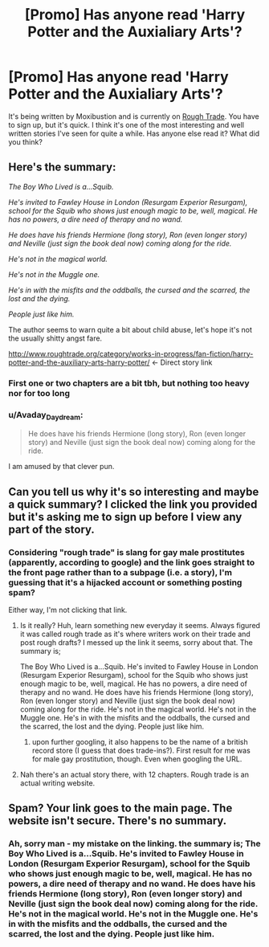 #+TITLE: [Promo] Has anyone read 'Harry Potter and the Auxialiary Arts'?

* [Promo] Has anyone read 'Harry Potter and the Auxialiary Arts'?
:PROPERTIES:
:Author: manx_stopover
:Score: 0
:DateUnix: 1511894281.0
:DateShort: 2017-Nov-28
:FlairText: Promotion
:END:
It's being written by Moxibustion and is currently on [[http://www.roughtrade.org/][Rough Trade]]. You have to sign up, but it's quick. I think it's one of the most interesting and well written stories I've seen for quite a while. Has anyone else read it? What did you think?


** Here's the summary:

/The Boy Who Lived is a...Squib./

/He's invited to Fawley House in London (Resurgam Experior Resurgam), school for the Squib who shows just enough magic to be, well, magical. He has no powers, a dire need of therapy and no wand./

/He does have his friends Hermione (long story), Ron (even longer story) and Neville (just sign the book deal now) coming along for the ride./

/He's not in the magical world./

/He's not in the Muggle one./

/He's in with the misfits and the oddballs, the cursed and the scarred, the lost and the dying./

/People just like him./

The author seems to warn quite a bit about child abuse, let's hope it's not the usually shitty angst fare.

[[http://www.roughtrade.org/category/works-in-progress/fan-fiction/harry-potter-and-the-auxiliary-arts-harry-potter/]] <- Direct story link
:PROPERTIES:
:Author: T0lias
:Score: 7
:DateUnix: 1511897897.0
:DateShort: 2017-Nov-28
:END:

*** First one or two chapters are a bit tbh, but nothing too heavy nor for too long
:PROPERTIES:
:Author: manx_stopover
:Score: 1
:DateUnix: 1511899665.0
:DateShort: 2017-Nov-28
:END:


*** u/Avaday_Daydream:
#+begin_quote
  He does have his friends Hermione (long story), Ron (even longer story) and Neville (just sign the book deal now) coming along for the ride.
#+end_quote

I am amused by that clever pun.
:PROPERTIES:
:Author: Avaday_Daydream
:Score: 1
:DateUnix: 1511943160.0
:DateShort: 2017-Nov-29
:END:


** Can you tell us why it's so interesting and maybe a quick summary? I clicked the link you provided but it's asking me to sign up before I view any part of the story.
:PROPERTIES:
:Author: emong757
:Score: 3
:DateUnix: 1511895595.0
:DateShort: 2017-Nov-28
:END:

*** Considering "rough trade" is slang for gay male prostitutes (apparently, according to google) and the link goes straight to the front page rather than to a subpage (i.e. a story), I'm guessing that it's a hijacked account or something posting spam?

Either way, I'm not clicking that link.
:PROPERTIES:
:Author: Astramancer_
:Score: 3
:DateUnix: 1511897829.0
:DateShort: 2017-Nov-28
:END:

**** Is it really? Huh, learn something new everyday it seems. Always figured it was called rough trade as it's where writers work on their trade and post rough drafts? I messed up the link it seems, sorry about that. The summary is;

The Boy Who Lived is a...Squib. He's invited to Fawley House in London (Resurgam Experior Resurgam), school for the Squib who shows just enough magic to be, well, magical. He has no powers, a dire need of therapy and no wand. He does have his friends Hermione (long story), Ron (even longer story) and Neville (just sign the book deal now) coming along for the ride. He's not in the magical world. He's not in the Muggle one. He's in with the misfits and the oddballs, the cursed and the scarred, the lost and the dying. People just like him.
:PROPERTIES:
:Author: manx_stopover
:Score: 3
:DateUnix: 1511899570.0
:DateShort: 2017-Nov-28
:END:

***** upon further googling, it also happens to be the name of a british record store (I guess that does trade-ins?). First result for me was for male gay prostitution, though. Even when googling the URL.
:PROPERTIES:
:Author: Astramancer_
:Score: 2
:DateUnix: 1511899684.0
:DateShort: 2017-Nov-28
:END:


**** Nah there's an actual story there, with 12 chapters. Rough trade is an actual writing website.
:PROPERTIES:
:Author: T0lias
:Score: 2
:DateUnix: 1511898188.0
:DateShort: 2017-Nov-28
:END:


** Spam? Your link goes to the main page. The website isn't secure. There's no summary.
:PROPERTIES:
:Author: AutumnSouls
:Score: 1
:DateUnix: 1511898137.0
:DateShort: 2017-Nov-28
:END:

*** Ah, sorry man - my mistake on the linking. the summary is; The Boy Who Lived is a...Squib. He's invited to Fawley House in London (Resurgam Experior Resurgam), school for the Squib who shows just enough magic to be, well, magical. He has no powers, a dire need of therapy and no wand. He does have his friends Hermione (long story), Ron (even longer story) and Neville (just sign the book deal now) coming along for the ride. He's not in the magical world. He's not in the Muggle one. He's in with the misfits and the oddballs, the cursed and the scarred, the lost and the dying. People just like him.
:PROPERTIES:
:Author: manx_stopover
:Score: 1
:DateUnix: 1511899427.0
:DateShort: 2017-Nov-28
:END:
